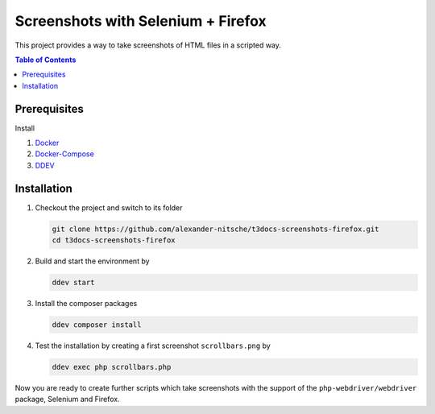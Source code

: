 ===================================
Screenshots with Selenium + Firefox
===================================

This project provides a way to take screenshots of HTML files in a scripted way.

.. contents:: Table of Contents


Prerequisites
=============

Install

1.  `Docker <https://docs.docker.com/get-docker/>`_
2.  `Docker-Compose <https://docs.docker.com/compose/install/>`_
3.  `DDEV <https://ddev.readthedocs.io/en/stable/>`_


Installation
============

1. Checkout the project and switch to its folder

   .. code-block:: bash

      git clone https://github.com/alexander-nitsche/t3docs-screenshots-firefox.git
      cd t3docs-screenshots-firefox

2. Build and start the environment by

   .. code-block:: bash

      ddev start

3. Install the composer packages

   .. code-block:: bash

      ddev composer install

4. Test the installation by creating a first screenshot ``scrollbars.png`` by

   .. code-block:: bash

      ddev exec php scrollbars.php

Now you are ready to create further scripts which take screenshots with the support of the ``php-webdriver/webdriver``
package, Selenium and Firefox.